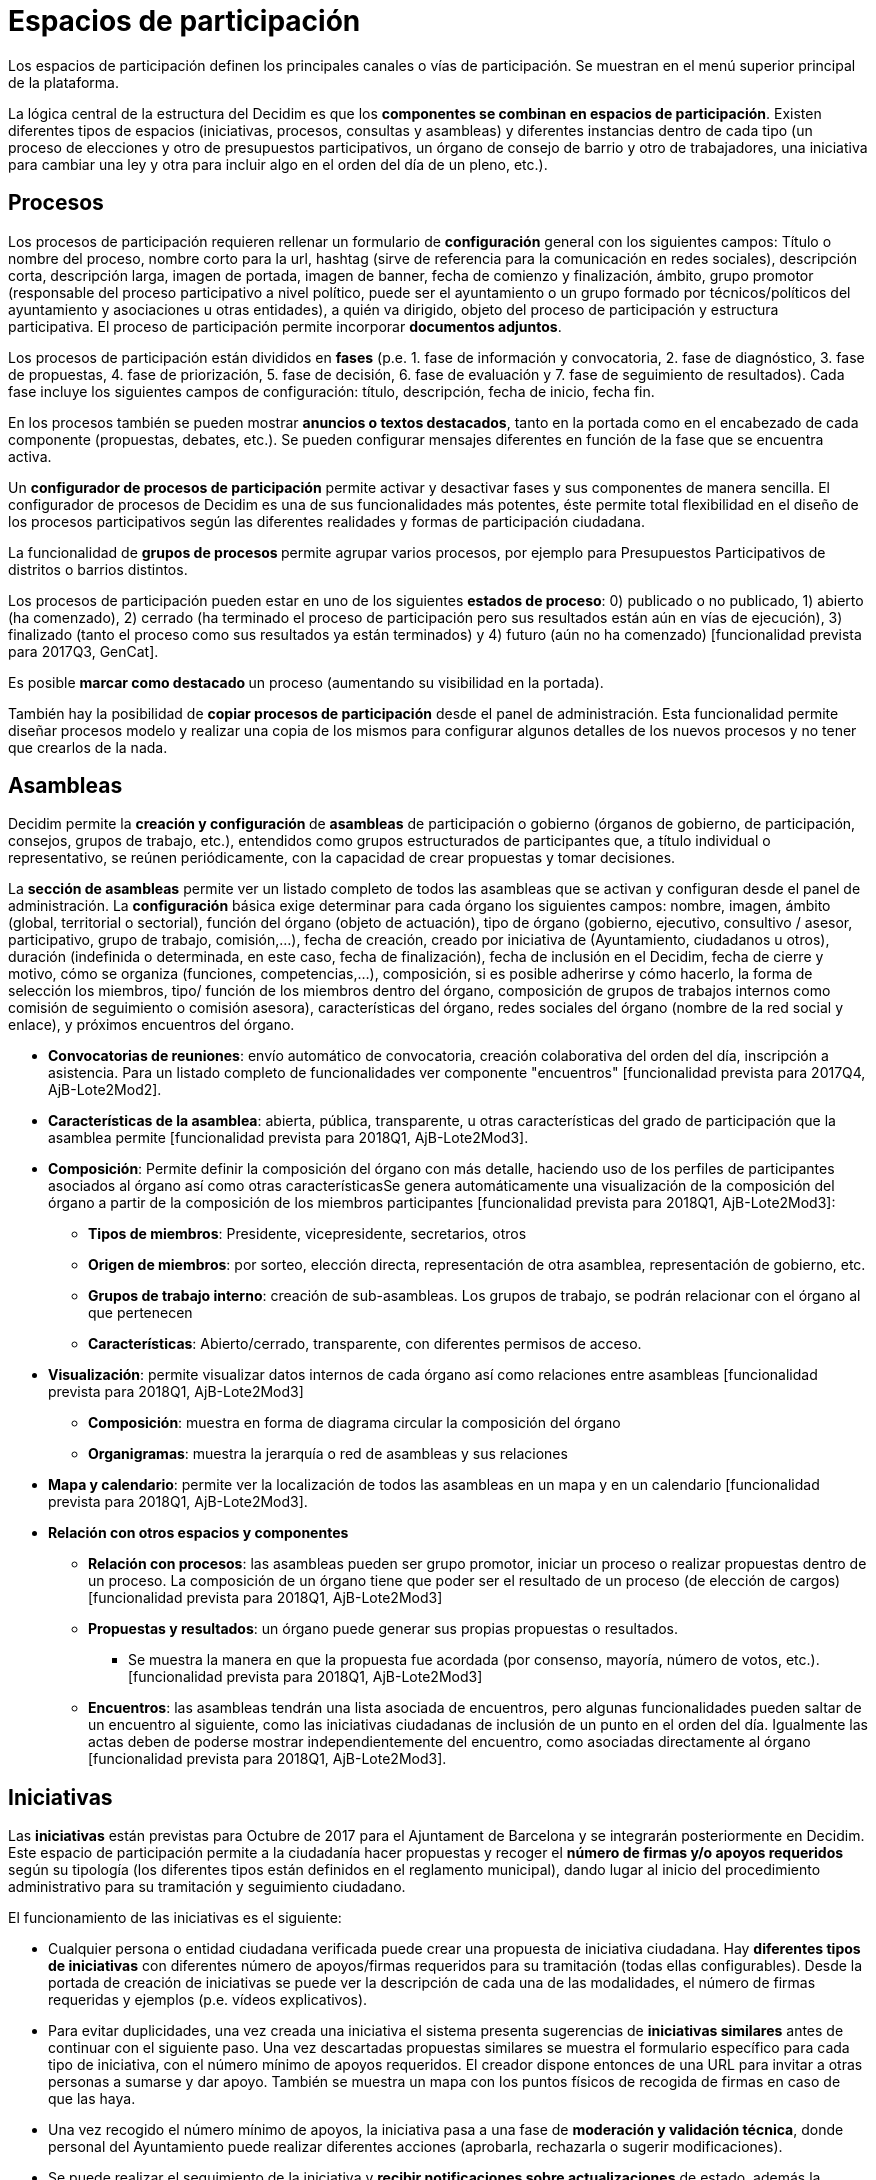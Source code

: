 = Espacios de participación

Los espacios de participación definen los principales canales o vías de participación. Se muestran en el menú superior principal de la plataforma.

La lógica central de la estructura del Decidim es que los *componentes se combinan en espacios de participación*. Existen diferentes tipos de espacios (iniciativas, procesos, consultas y asambleas) y diferentes instancias dentro de cada tipo (un proceso de elecciones y otro de presupuestos participativos, un órgano de consejo de barrio y otro de trabajadores, una iniciativa para cambiar una ley y otra para incluir algo en el orden del día de un pleno, etc.).

== Procesos

Los procesos de participación requieren rellenar un formulario de *configuración* general con los siguientes campos: Título o nombre del proceso, nombre corto para la url, hashtag (sirve de referencia para la comunicación en redes sociales), descripción corta, descripción larga, imagen de portada, imagen de banner, fecha de comienzo y finalización, ámbito, grupo promotor (responsable del proceso participativo a nivel político, puede ser el ayuntamiento o un grupo formado por técnicos/políticos del ayuntamiento y asociaciones u otras entidades), a quién va dirigido, objeto del proceso de participación y estructura participativa. El proceso de participación permite incorporar *documentos adjuntos*.

Los procesos de participación están divididos en *fases* (p.e. 1. fase de información y convocatoria, 2. fase de diagnóstico, 3. fase de propuestas, 4. fase de priorización, 5. fase de decisión, 6. fase de evaluación y 7. fase de seguimiento de resultados). Cada fase incluye los siguientes campos de configuración: título, descripción, fecha de inicio, fecha fin.

En los procesos también se pueden mostrar **anuncios o ***textos destacados*, tanto en la portada como en el encabezado de cada componente (propuestas, debates, etc.). Se pueden configurar mensajes diferentes en función de la fase que se encuentra activa.

Un *configurador de procesos de participación* permite activar y desactivar fases y sus componentes de manera sencilla. El configurador de procesos de Decidim es una de sus funcionalidades más potentes, éste permite total flexibilidad en el diseño de los procesos participativos según las diferentes realidades y formas de participación ciudadana.

La funcionalidad de **grupos de procesos **permite agrupar varios procesos, por ejemplo para Presupuestos Participativos de distritos o barrios distintos.

Los procesos de participación pueden estar en uno de los siguientes *estados de proceso*: 0) publicado o no publicado, 1) abierto (ha comenzado), 2) cerrado (ha terminado el proceso de participación pero sus resultados están aún en vías de ejecución), 3) finalizado (tanto el proceso como sus resultados ya están terminados) y 4) futuro (aún no ha comenzado) [funcionalidad prevista para 2017Q3, GenCat].

Es posible **marcar como destacado **un proceso (aumentando su visibilidad en la portada).

También hay la posibilidad de *copiar procesos de participación* desde el panel de administración. Esta funcionalidad permite diseñar procesos modelo y realizar una copia de los mismos para configurar algunos detalles de los nuevos procesos y no tener que crearlos de la nada.

== Asambleas

Decidim permite la **creación y configuración **de *asambleas* de participación o gobierno (órganos de gobierno, de participación, consejos, grupos de trabajo, etc.), entendidos como grupos estructurados de participantes que, a título individual o representativo, se reúnen periódicamente, con la capacidad de crear propuestas y tomar decisiones.

La *sección de asambleas* permite ver un listado completo de todos las asambleas que se activan y configuran desde el panel de administración. La *configuración* básica exige determinar para cada órgano los siguientes campos: nombre, imagen, ámbito (global, territorial o sectorial), función del órgano (objeto de actuación), tipo de órgano (gobierno, ejecutivo, consultivo / asesor, participativo, grupo de trabajo, comisión,...), fecha de creación, creado por iniciativa de (Ayuntamiento, ciudadanos u otros), duración (indefinida o determinada, en este caso, fecha de finalización), fecha de inclusión en el Decidim, fecha de cierre y motivo, cómo se organiza (funciones, competencias,...), composición, si es posible adherirse y cómo hacerlo, la forma de selección los miembros, tipo/ función de los miembros dentro del órgano, composición de grupos de trabajos internos como comisión de seguimiento o comisión asesora), características del órgano, redes sociales del órgano (nombre de la red social y enlace), y próximos encuentros del órgano.

* *Convocatorias de reuniones*: envío automático de convocatoria, creación colaborativa del orden del día, inscripción a asistencia. Para un listado completo de funcionalidades ver componente "encuentros" [funcionalidad prevista para 2017Q4, AjB-Lote2Mod2].
* *Características de la asamblea*: abierta, pública, transparente, u otras características del grado de participación que la asamblea permite [funcionalidad prevista para 2018Q1, AjB-Lote2Mod3].
* *Composición*: Permite definir la composición del órgano con más detalle, haciendo uso de los perfiles de participantes asociados al órgano así como otras característicasSe genera automáticamente una visualización de la composición del órgano a partir de la composición de los miembros participantes [funcionalidad prevista para 2018Q1, AjB-Lote2Mod3]:
** *Tipos de miembros*: Presidente, vicepresidente, secretarios, otros
** *Origen de miembros*: por sorteo, elección directa, representación de otra asamblea, representación de gobierno, etc.
** *Grupos de trabajo interno*: creación de sub-asambleas. Los grupos de trabajo, se podrán relacionar con el órgano al que pertenecen
** *Características*: Abierto/cerrado, transparente, con diferentes permisos de acceso.
* *Visualización*: permite visualizar datos internos de cada órgano así como relaciones entre asambleas [funcionalidad prevista para 2018Q1, AjB-Lote2Mod3]
** *Composición*: muestra en forma de diagrama circular la composición del órgano
** *Organigramas*: muestra la jerarquía o red de asambleas y sus relaciones
* *Mapa y calendario*: permite ver la localización de todos las asambleas en un mapa y en un calendario [funcionalidad prevista para 2018Q1, AjB-Lote2Mod3].
* *Relación con otros espacios y componentes*
** *Relación con procesos*: las asambleas pueden ser grupo promotor, iniciar un proceso o realizar propuestas dentro de un proceso. La composición de un órgano tiene que poder ser el resultado de un proceso (de elección de cargos) [funcionalidad prevista para 2018Q1, AjB-Lote2Mod3]
** *Propuestas y resultados*: un órgano puede generar sus propias propuestas o resultados.
*** Se muestra la manera en que la propuesta fue acordada (por consenso, mayoría, número de votos, etc.). [funcionalidad prevista para 2018Q1, AjB-Lote2Mod3]
** *Encuentros*: las asambleas tendrán una lista asociada de encuentros, pero algunas funcionalidades pueden saltar de un encuentro al siguiente, como las iniciativas ciudadanas de inclusión de un punto en el orden del día. Igualmente las actas deben de poderse mostrar independientemente del encuentro, como asociadas directamente al órgano [funcionalidad prevista para 2018Q1, AjB-Lote2Mod3].

== Iniciativas

Las *iniciativas* están previstas para Octubre de 2017 para el Ajuntament de Barcelona y se integrarán posteriormente en Decidim. Este espacio de participación permite a la ciudadanía hacer propuestas y recoger el *número de firmas y/o apoyos requeridos* según su tipología (los diferentes tipos están definidos en el reglamento municipal), dando lugar al inicio del procedimiento administrativo para su tramitación y seguimiento ciudadano.

El funcionamiento de las iniciativas es el siguiente:

* Cualquier persona o entidad ciudadana verificada puede crear una propuesta de iniciativa ciudadana. Hay *diferentes tipos de iniciativas* con diferentes número de apoyos/firmas requeridos para su tramitación (todas ellas configurables). Desde la portada de creación de iniciativas se puede ver la descripción de cada una de las modalidades, el número de firmas requeridas y ejemplos (p.e. vídeos explicativos).
* Para evitar duplicidades, una vez creada una iniciativa el sistema presenta sugerencias de *iniciativas similares* antes de continuar con el siguiente paso. Una vez descartadas propuestas similares se muestra el formulario específico para cada tipo de iniciativa, con el número mínimo de apoyos requeridos. El creador dispone entonces de una URL para invitar a otras personas a sumarse y dar apoyo. También se muestra un mapa con los puntos físicos de recogida de firmas en caso de que las haya.
* Una vez recogido el número mínimo de apoyos, la iniciativa pasa a una fase de *moderación*** y validación técnica**, donde personal del Ayuntamiento puede realizar diferentes acciones (aprobarla, rechazarla o sugerir modificaciones).
* Se puede realizar el seguimiento de la iniciativa y *recibir notificaciones sobre actualizaciones* de estado, además la persona o grupo promotor de la misma puede enviar boletines periódicos informativos al resto de usuarios de la plataforma que hayan decidido hacer el seguimiento a la iniciativa.
* Al finalizar el período establecido una iniciativa puede tener dos estados posibles:
** *Rechazada*: en caso de no conseguir el número mínimo de firmas se muestra el mensaje "no reúne las firmas necesarias" y se notifica a su creador.
** *Aceptada*: en caso de haber conseguido las firmas o apoyos suficientes se acepta e inicia la tramitación correspondiente.

== Consultas

El espacio de consultas (votaciones a las que son llamadas todas las personas participantes de la organización sobre preguntas específicas) permite a los participantes** informarse de las consultas** futuras o en curso, *debatir* sobre el objeto de la consulta y realizar el *seguimiento* del resultado. También ofrece una *pasarela a un sistema de voto electrónico* externo a Decidim pero integrado en términos de interfaz y de gestión y verificación de identidades [Funcionalidad prevista para 2018Q2, AjB].
